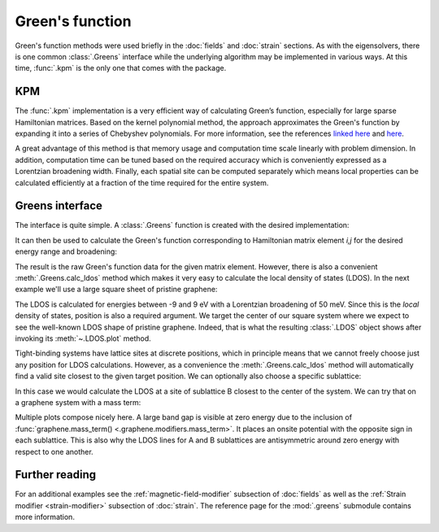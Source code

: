 Green's function
================

.. meta::
   :description: Computing Green's function of a tight-binding Hamiltonian matrix

Green's function methods were used briefly in the :doc:`fields` and :doc:`strain` sections. As with
the eigensolvers, there is one common :class:`.Greens` interface while the underlying algorithm
may be implemented in various ways. At this time, :func:`.kpm` is the only one that comes with
the package.

.. only:: html

    :nbexport:`Download this page as a Jupyter notebook <self>`


KPM
---

The :func:`.kpm` implementation is a very efficient way of calculating Green’s function, especially
for large sparse Hamiltonian matrices. Based on the kernel polynomial method, the approach
approximates the Green's function by expanding it into a series of Chebyshev polynomials.
For more information, see the references `linked here <http://arxiv.org/abs/cond-mat/0504627>`_
and `here <http://arxiv.org/abs/1007.1609>`_.

A great advantage of this method is that memory usage and computation time scale linearly with
problem dimension. In addition, computation time can be tuned based on the required accuracy
which is conveniently expressed as a Lorentzian broadening width. Finally, each spatial site can
be computed separately which means local properties can be calculated efficiently at a fraction
of the time required for the entire system.


Greens interface
----------------

The interface is quite simple. A :class:`.Greens` function is created with the desired
implementation:

.. code-block:: python
    :emphasize-lines: 0

    model = pb.Model(graphene.monolayer())
    greens = pb.kpm(model)

It can then be used to calculate the Green's function corresponding to Hamiltonian matrix element
`i,j` for the desired energy range and broadening:

.. code-block:: python
    :emphasize-lines: 0

    g_ij = greens(i, j, energy=np.linspace(-9, 9, 100), broadening=0.1)

The result is the raw Green's function data for the given matrix element. However, there is also
a convenient :meth:`.Greens.calc_ldos` method which makes it very easy to calculate the local
density of states (LDOS). In the next example we'll use a large square sheet of pristine graphene:

.. plot::
    :context: close-figs
    :alt: Graphene density of states

    from pybinding.repository import graphene

    model = pb.Model(
        graphene.monolayer(),
        pb.rectangle(60)
    )
    kpm = pb.kpm(model)
    ldos = kpm.calc_ldos(energy=np.linspace(-9, 9, 200), broadening=0.05, position=[0, 0])
    ldos.plot()

The LDOS is calculated for energies between -9 and 9 eV with a Lorentzian broadening of 50 meV.
Since this is the *local* density of states, position is also a required argument. We target the
center of our square system where we expect to see the well-known LDOS shape of pristine graphene.
Indeed, that is what the resulting :class:`.LDOS` object shows after invoking its
:meth:`~.LDOS.plot` method.

Tight-binding systems have lattice sites at discrete positions, which in principle means that we
cannot freely choose just any position for LDOS calculations. However, as a convenience the
:meth:`.Greens.calc_ldos` method will automatically find a valid site closest to the given target
position. We can optionally also choose a specific sublattice:

.. code-block:: python
    :emphasize-lines: 0

    ldos = kpm.calc_ldos(energy=np.linspace(-9, 9, 200), broadening=0.05,
                         position=[0, 0], sublattice='B')

In this case we would calculate the LDOS at a site of sublattice B closest to the center of the
system. We can try that on a graphene system with a mass term:

.. plot::
    :context: close-figs
    :alt: Graphene density of states (with mass term induced by a substrate)

    model = pb.Model(
        graphene.monolayer(),
        graphene.mass_term(1),
        pb.rectangle(60)
    )
    kpm = pb.kpm(model)

    for sub_name in ['A', 'B']:
        ldos = kpm.calc_ldos(energy=np.linspace(-9, 9, 500), broadening=0.05,
                             position=[0, 0], sublattice=sub_name)
        ldos.plot(label=sub_name)
    pb.pltutils.legend()

Multiple plots compose nicely here. A large band gap is visible at zero energy due to the inclusion
of :func:`graphene.mass_term() <.graphene.modifiers.mass_term>`. It places an onsite potential with
the opposite sign in each sublattice. This is also why the LDOS lines for A and B sublattices are
antisymmetric around zero energy with respect to one another.


Further reading
---------------

For an additional examples see the :ref:`magnetic-field-modifier` subsection of :doc:`fields` as
well as the :ref:`Strain modifier <strain-modifier>` subsection of :doc:`strain`.
The reference page for the :mod:`.greens` submodule contains more information.

